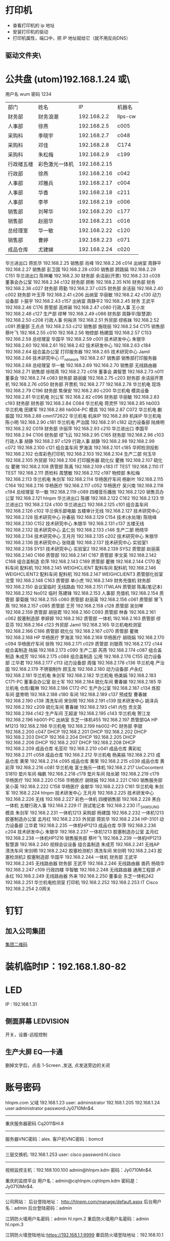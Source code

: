 * 打印机
- 查看打印机的 ip 地址
- 安装打印机的驱动
- 打印机属性，端口中，把 IP 地址赋给它（就不用反向DNS）
** 驱动文件夹\\utom\public
* 公共盘 (utom)192.168.1.24 或\\utom\public
  用户名 wum 密码 1234
| 部门       | 	姓名           | 	IP             | 	机器名  |
| 财务部     | 	财务浪潮       | 	192.168.2.2    | 	llps-cw |
| 人事部     | 	徐燕           | 	192.168.2.5	  | c005      |
| 采购科     | 	季晓宇         | 	192.168.2.7	  | c048      |
| 采购科     | 	邓佳           | 	192.168.2.8	  | C174      |
| 采购科     | 	朱松梅         | 	192.168.2.9	  | c199      |
| 行政楼五楼 | 	彩色激光一体机 | 	192.168.2.15   |           |
| 行政部     | 	徐燕	         | 192.168.2.16	   | c042      |
| 人事部     | 	邓雅兵	       | 192.168.2.17	   | c004      |
| 人事部	   | 华香             | 	192.168.2.18	 | c211      |
| 人事部	   | 李苹	           | 192.168.2.19	   | c006      |
| 销售部	   | 刘琴华           | 	192.168.2.20   | 	c177    |
| 销售部	   | 赵丽华           | 	192.168.2.21   | 	c016    |
| 总经理室   | 	华一敏         | 	192.168.2.22   | 	c120    |
| 销售部     | 	曹婷           | 	192.168.2.23	 | c071      |
| 成品仓库   | 	尤建娣         | 	192.168.2.24	 | c020      |
华兰进出口	蒋凯华	192.168.2.25	
销售部	肖峰	192.168.2.26	c014
出纳室	周静平	192.168.2.27	
销售部	彭卫国	192.168.2.28	c030
销售部	顾路娟	192.168.2.29	C151
华兰进出口	陈林曦	192.168.2.30	
财务部	余洁丽(开票)	192.168.2.33	c028
董事会办公室		192.168.2.34	c132
财务部	顾彬	192.168.2.35	N16
财务部	财务	192.168.2.36	c027
财务部	蒋勤	192.168.2.37	c025
财务部	余洁丽	192.168.2.40	c002
财务部	叶玉萍	192.168.2.41	c206
出纳室	华丽敏	192.168.2.42	c130
动力设备部	卜振宇	192.168.2.43	c157
出纳室	周静平2	192.168.2.45	
财务	王武平	192.168.2.46	C176
质管部	高烨昶	192.168.2.47	c080
行政人事	王小龙	192.168.2.48	c127
生产部	缪琴	192.168.2.49	c086
财务部	周静平(智慧源)	192.168.2.50	c208
行政人事	何裕洪	192.168.2.51	
外贸部	缪栋妹	192.168.2.52	c091
质量部	王点点	192.168.2.53	c212
销售部	施晓丽	192.168.2.54	C175
销售部	蔡叶飞	192.168.2.55	c010
		192.168.2.56	
物控部	杨建国	192.168.2.57	C153
		192.168.2.58	
总经理室	华国平	192.168.2.59	c001
技术研发中心	朱银华	192.168.2.60	
		192.168.2.61	
		192.168.2.62	
技术研发中心		192.168.2.63	c184
		192.168.2.64	
组合盖办公室	打印服务器	192.168.2.65	
技术研究中心	Jamil	192.168.2.66	
技术研究中心	IT_network	192.168.2.67	
销售部	销售部打印服务器	192.168.2.68	
总经理室	华一敏	192.168.2.69	
		192.168.2.70	
销售部	无线路由器	192.168.2.71	
销售部	徐晓燕	192.168.2.72	c018
董事会	龚智慧	192.168.2.73	n011
董事会		192.168.2.74	c083
财务部	路丽媛	192.168.2.75	c203
财务部	余洁丽开票机	192.168.2.76	c050
财务部	开票机	192.168.2.77	
		192.168.2.78	
华兰机电	现场	192.168.2.79	C196
财务部	焦保安	192.168.2.80	c200
华兰机电	模具设备	192.168.2.81	
华兰机电	刘公军	192.168.2.82	c096
财务部	华丽敏	192.168.2.83	c193
财务部	财务部	192.168.2.84	C084
华兰机电	蒋灵怀	192.168.2.85	hb003
华兰机电	田建军	192.168.2.86	hb004-PC
模具		192.168.2.87	C072
华兰机电	蒯振国	192.168.2.88	cmm172622
华兰机电	机床IP	192.168.2.89	机床IP
华兰机电	陈小明	192.168.2.90	c181
华兰机电	严治国	192.168.2.91	c182
动力设备部	陆焕明	192.168.2.92	C019
财务部	许丽萍	192.168.2.93	c210
华兰进出口	李国平	192.168.2.94	C106
财务部	缪飞云	192.168.2.95	C165
财务部		192.168.2.96	c103
行政人事	胡静	192.168.2.97	c129
行政人事	胡静	192.168.2.98	
		192.168.2.99	c072
		192.168.2.100	c121
组合盖车间	罗海滨	192.168.2.101	c185
华邦检测投影		192.168.2.102	
仓库彩色打印机		192.168.2.103	
		192.168.2.104	
生产二部	何玉华	192.168.2.105	
外贸部		192.168.2.106	打印服务器
硫化仪	瞿微	192.168.2.107	
硫化仪	瞿微	192.168.2.108	
质管部	陈禹	192.168.2.109	c183
IT	TEST	192.168.2.110	
IT	TEST	192.168.2.111	
质检科	周慧敏	192.168.2.112	c197
物控部	朱松梅	192.168.2.113	
华兰机电	朱剑军	192.168.2.114	
华杨医疗车间	杨新叶	192.168.2.115	C164
		192.168.2.116	
华杨医疗		192.168.2.117	c052
华杨医疗	吴兴南	192.168.2.118	c194
总经理室	华一敏	192.168.2.119	c089
四楼音乐播放		192.168.2.120	
销售员办公室		192.168.2.121	hlnpm
华兰进出口	陈娜	192.168.2.122	C162
		192.168.2.123	
华兰进出口		192.168.2.124	c100
华兰进出口		192.168.2.125	c101
组合盖车间		192.168.2.126	c102
华兰俱乐部电脑	五楼审计无线	192.168.2.127	
技术研究中心		192.168.2.128	
技术研究中心	孙春丽	192.168.2.129	C154
技术(水处理)	陈晓峰	192.168.2.130	C152
技术研究中心	朱银华	192.168.2.131	c137
五楼无线		192.168.2.132	
技术研究中心	孟仁剑	192.168.2.133	c146
生产二部	杨晓华	192.168.2.134	
技术研究中心	王月月	192.168.2.135	c202
技术研究中心	朱银华	192.168.2.136	
技术研究中心	张晓晨	192.168.2.137	
技术研究中心	实验室1	192.168.2.138	SYS1
技术研究中心	实验室2	192.168.2.139	SYS2
质管部	赵丽英	192.168.2.140	C166
质管部		192.168.2.141	C167
质管部	李文英	192.168.2.142	C168
组合盖制造	俞萍	192.168.2.143	C169
质管部	瞿微	192.168.2.144	C170
配料车间	配料机	192.168.2.145	WEIGHCLIENT
配料车间	配料机	192.168.2.146	WEIGHCLIENT2
配料车间	配料机	192.168.2.147	WEIGHCLIENT3
质管部化验室	沈莹	192.168.2.148	C163
质管部	单小虎	192.168.2.149	
财务充值机	财务部	192.168.2.150	
会议室临时	无线路由	192.168.2.151	ITWLAN
质管部	陈禹(笔记本)	192.168.2.152	No012
临时	陈建锋	192.168.2.153	
人事部	充值机	192.168.2.154	
质管部	蒙菊娥	192.168.2.155	c060
质管部	赵丽英	192.168.2.156	c061
质管部	冒飞燕	192.168.2.157	c085
质管部	王芳	192.168.2.158	c128
质管部	吴剑琴	192.168.2.159	
质管部	胡丽君	192.168.2.160	C093
质管部	林香	192.168.2.161	c062
胶塞制造部	李婷婷	192.168.2.162	
质管部	一体机	192.168.2.163	
质管部	缪亚芬	192.168.2.164	c123
外贸部	Jamil	192.168.2.165	
华兰机电检测室		192.168.2.166	C186
质管部	硫化仪	192.168.2.167	c070
质管部	瞿微	192.168.2.168	HP
华杨医疗	罗海滨	192.168.2.169	
华杨医疗	胡晓娟	192.168.2.170	c094
华杨医疗车间	徐玲	192.168.2.171	c029
质管部	刘银燕	192.168.2.172	c144
组合盖制造	陆娟	192.168.2.173	c090
生产二部	芮燕	192.168.2.174	c087
组合盖制造	朱成芳	192.168.2.175	c088
组合盖制造	公用	192.168.2.176	C155
动力设备部	江华君	192.168.2.177	c113
动力设备部	周强	192.168.2.178	c136
华兰机电	严治国	192.168.2.179	
不锈钢制作	顾玉龙	192.168.2.180	
动力设备部	卢永红	192.168.2.181	
华兰机电	朱剑军	192.168.2.182	
华兰机电	杨美娟	192.168.2.183	C171-PC
董事会办公室	赵士军	192.168.2.184	
硫化车间	曹春娣	192.168.2.185	
华兰机电	仓库/戴琳	192.168.2.186	C172-PC
生产办公室		192.168.2.187	c134
炼胶车间	盛育明	192.168.2.188	c180
车间		192.168.2.189	c137
预成型	曹春娣	192.168.2.190	c138
清洗车间	宋剑明	192.168.2.191	c139
技术研发中心	姚泽兵	192.168.2.192	c209
硫化车间	曹春娣	192.168.2.193	c141
内包	贡文英	192.168.2.194	c142
生产车间	王超波	192.168.2.195	c143
华兰机电	贺江龙	192.168.2.196	hb001-PC
出纳室	东芝一体机455	192.168.2.197	
质管部QA	HP M1213	192.168.2.198	
华兰机电		192.168.2.199	hb002-PC
财务部	李甜	192.168.2.200	c047
DHCP		192.168.2.201	
DHCP		192.168.2.202	
DHCP		192.168.2.203	
DHCP		192.168.2.204	
DHCP		192.168.2.205	
DHCP		192.168.2.206	
DHCP		192.168.2.207	
DHCP		192.168.2.208	
DHCP		192.168.2.209	
成品仓库	毛亚珍	192.168.2.210	c041
成品仓库	黄彩虹	192.168.2.211	c058
成品仓库		192.168.2.212	
华兰机电	杨美娟	192.168.2.213	
成品仓库	黄荣	192.168.2.214	c095
成品仓库	黄荣	192.168.2.215	c039
成品仓库	黄彩萍	192.168.2.216	c081
华兰机电	富士施乐一体机	192.168.2.217	UoCocontent S1810
垫片车间	梅鹏	192.168.2.218	c178
垫片车间	陆长颖	192.168.2.219	c179
华杨医疗		192.168.2.220	C156
华杨医疗	胡晓娟	192.168.2.221	C160
销售服务部	吴小英	192.168.2.222	C158
华杨医疗	金献华	192.168.2.223	C161
华兰机电	朱剑军	192.168.2.224	hlnpm
技术研发中心	王月月	192.168.2.225	
技术研发中心		192.168.2.226	无线
		192.168.2.227	
彩色一体机	四楼销售部	192.168.2.228	
黑白一体机	五楼行政人事	192.168.2.229	
IT	测试笔记本	192.168.2.230	IT_SAMSUNG
模具	朱剑军	192.168.2.231	一体机1213
采购部	杨建国	192.168.2.232	一体机1213
胶塞制造办公室	孟月红	192.168.2.233	
外贸部	蒋凯华	192.168.2.234	HP-3101
动力设备部	江华君	192.168.2.235	一体机HP1213
成品仓库	华萍	192.168.2.236	c204
技术研发中心	朱银华	192.168.2.237	一体机1213
胶塞制造办公室	孟月红	192.168.2.238	一体机HP1216
销售服务部	蔡叶飞	192.168.2.239	一体机HP1213
智慧源		192.168.2.240	视频会议设备
组合盖制造	朱成芳	192.168.2.241	无线AP
清洗车间	宋剑明	192.168.2.242	胶塞检测机1
清洗车间	宋剑明	192.168.2.243	胶塞检测机2
胶塞制造部	华国平	192.168.2.244	一体机
财务部	王武平	192.168.2.245	无线路由器
财务部	王武平	192.168.2.246	无线路由器
兽药	杨晓华	192.168.2.247	c109
行政四楼	华智敏	192.168.2.248	无线路由器
通用工程部	卢永红	192.168.2.249	无线路由器
	外来	192.168.2.250	
董事会	东芝一体机242	192.168.2.251	
华兰机电检测室	打印机	192.168.2.252	
		192.168.2.253	
IT	Cisco	192.168.2.254	2.0网关
* 钉钉
** 加入公司集团  
  [[file:image/%E9%92%89%E9%92%89%E5%85%AC%E5%8F%B8%E7%BB%84.jpg][集团二维码]] 
* 装机临时IP：192.168.1.80-82
* LED
  IP : 192.168.1.31
** 侧面屏幕 LEDVISION 
  开关，设置-远程控制
** 生产大屏 EQ一卡通
   删掉文字后，点击 1-Screen ,发送, 点发送旁边的关闭
* 账号密码
hlnpm.com 父域 192.168.1.23
user: administrator
192.168.1.205 192.168.1.24 user:administrator password:Jy0710Mn$4.

---------------------------------------------------------------------
重庆服务器密码
Cq2011$Hl.8
---------------------------------------------------------------------
服务器VNC密码：alex.
客户机VNC密码：bomcd

--------------------------------------------------------------------
三层交换机: 192.168.1.253 user: cisco password:hl.cisco
---------------------------------------------------------------------
视频监控主机：192.168.100.100
admin@hlnpm.kdm
密码：Jy0710Mn$4.

重庆的监控平台
用户名：admin@cqhlnpm.cqhlnpm.kdm
密码是：Jy0710Mn$4.

-------------------------------------------
公司网站：
后台登陆地址： http://hlnpm.com/manage/default.aspx
后台用户名：admin
后台登陆密码：admin

江阴防火墙用户名密码：admin   hl.npm.2
重启防火墙用户名密码：admin   hl.npm.3

江阴防火墙登陆地址:https://192.168.1.1:9999
重启防火墙登陆地址：192.168.10.1

江阴上网行为管理 192.168.1.2    admin.0625
重庆上网行为管理 192.168.10.10  hl.npm.3

生产部大屏幕远程登陆IP：192.168.1.31
用户名:administrator  
密码：microsoft.
  
* 电话设备
** 拨打手机号  
*** 未加入集团号 前面加个0  
   a)第一种显示:0510-68978889即为公司的总机号码,如需使用外面电话拨   打本机,方法为: 0510-68978889+分机号.
   b)第二种会显示其他号码:0510-86681056即为本机的直线号码;此号码直接使   用手机直接回拨即可.
*** 已加入集团号 不用加0
    固化号码 5+内部号码 (5位)
    手机号码 6+手机后四位 (5位)
*** 江阴-重庆
    江阴拨打重庆： 摘机拨 ‘22’ ，听到两次声音后，拨重庆分机号
    重庆拨打江阴： 摘机拨 ‘21’ ，听到两次声音后，拨重庆分机号
*** 转接电话
    按挂机键1秒，立即按要转接的固话号码
*** 代接电话
摘机键 *+1+ 对方电话号码
* 通讯录
  姓名	内线	移动电话(江阴)	移动短号
华国平	3301	13901523889	63889
华一敏	3305	13601523889	68889
华智敏		13961635889	69888
赵士军	3326	13961676282	66282
肖  锋	3302	13915213026	63026
杨菊兰	3398	13915226000	66000
孟月红	3372/3373	15950130786	66786
王超波	3372/3373	15052198996	68996
夏  媛	3372/3373	15501625312	
缪  琴	3372/3373	13921368317	68317
盛育明	3205	18861698582	68582
缪振平	3205	15964651970	61970
赵国立	3205	15961545057	645057
周建新	3205	13914280458	60458
刘  洋	3210	15852582559	62559
胡伟明	3210	18961639020	
曹春娣	3206	13771223140	63140
刘荷英	3206	15161612236	
曹春花	3206	18961639190	
沈华晴	3206	13093136063	
黄美华	3206	15861601478	61478
吴利琴	3207	13771247941	67941
常春霞	3207	13914171814	61814
王  燕	3207	15861621169	61169
宋剑明	3201	15950122052	62052
沈建英	3202	13585057207	67207
毛  敏	3202	13621525125	65125
刘玉英	3202	13861639156	69156
陆焕明	3356/3357	15961692891	62891
罗海宾	3359	15161609808	69808
周  强	3356/3357	13961691235	61235
卢永红	3357	13914276829	66829
江华君	3357	13812131858	61858
陈晓锋	3220	13915307480	67480
卜振宇		15052182710	64710
顾裕龙	3358	13584172777	61777
朱成芳	3355	13626231095	61095
杨泽坤 	3211/3212	18795630293	60293
朱银华	3383	15852597930	67930
张晓晨	3383	13771248856	68856
王月月	3382	13952480780	60780
孟仁剑	3382	18861619481	69481
左加瑞	3382	18305203585	63585
魏  亮	3382	13646553331	
吴剑琴	3395	15852600222	60222
赵丽英	3394	13961669538	69538
陈  禹	3394	15961636206	66206
陆长颖	3396	15995332782	62782
胡丽君	3396	13585050612	66612
缪亚芬	3396	13961635679	65679
俞  萍	3359	13771239397	69397
高烨昶	3396	13585057741	67741
李文英	3201	15949290128	60128
瞿  薇	3206	13921201940	
王  芳	3396	15161145600	
张静涛	3201	13861649508	
吴寄旻	3209	15261807598	
蒋  健	3209	13771285356	
陈梦娇	3209	13585056417	
刘  暖	3201	15852660930	
夏  丹	3201	15251576200	
倪惠丽	3206	13382280653	
马  杰	3396	18552121224	
邓永航	3396	15371348760	
冒飞燕	3224	15861631440	61440
杨  芳	3224	13915228670	68670
沈  莹	3224	18795637061	67061
林  香	3387	13914285057	65057
蒙菊娥	3394	13961647576	67576
钱  晓	3387	15152296665	66665
刘银燕	3387	13812583040	63040
刘萍萍	3224	15106187691	687691
吴晓敏	3224	13861623142	63142
葛娜娜	3387	15861636441	66441
刘  晓	3387	13771291219	
夏文娟	3387	15852626898	66898
杨晓华	3227	13606161162	61162
何玉华	3227	15950106068	61068
陆  娟	3227	13771269213	69213
徐建明	3383	18912458997	62820
李国平	3319	15961616778	66778
吴兴南	3319	13771585113	65113
杨新叶	3319	15950129827	69827
陈  娜	3361	13815125907	65907
金献华	3361	13771450239	60239
黄文强	3361	15161650751	650751
刘  华	3361	13405798383	68383
谢红娣	3390	13771256030	66030
传真：68951556			
严治国	5006	13801521366	61366
杨美娟	5005	18795637770	67770
朱剑军	5003	18861632158	62158
焦保安	3309	13585061972	61972
王武平	3308	13812169911	69911
华丽敏	3309	13812102889	62889
周静平	3308	13961689891	69891
余洁丽	3316	13812590033	66033
蒋  勤	3316	13912450058	66058
传真：86682922或68951512			
刘琴华	3322	13952486860	66860
赵丽华	3312	13771263308	63308
彭卫国	3310	13771212332	62332
蔡叶飞	3329	13921208377	68377
施晓莉	3377	13485021517	61517
曹  婷	3377	15152293026	693026
顾路娟	3310	13771601713	61713
吴小英	3329	13961663790	63790
刘昌寿		13812159238	69238
顾燕民		13901529810	69810
魏国光		13812175308	65308
钟福宏		13961690915	61006
缪志仁		13812156023	66023
刘  刚		13961617509	67509
柳  增		13812587678	67678
刘建荣		13961696258	66258
陈军华		13771580026	62978
周桂林		13901525563	65563
刘维华		13914288179	68179
柳剑英		13806166227	66227
肖佳珩		18801521278	
任秋军		18936069688	
华伟凯		13621537097	
马丽金		17766382592	
沈宇飞		15061550118	
刘亚峰		18915200960	
孙建军		13218778998	
李  军		15961656956	66956
张拥军		13914208666	68666
方来发		13907571950	
薛鹿琳		13911850961	
李  春		15901377767	
Jamil	3378	13915317889	61889
缪栋妹	3334	18861652485	62485
徐晓燕	3339	15861651285	61285
蒋凯华	3339	15961698387	68387
何裕洪	3304	13901529127	69127
胡  静	3336	15261637855	67855
李  苹	3313/3333	13585050619	66619
王小龙	3337	18795650122	60122
徐  燕	8000	15961513366	63366
季晓宇	3337	15852601997	61997
华金花	3352	13515196176	66176
刘  君		13771255208	65208
毛伟忠		13961686978	66978
姜明华		13656157276	67276
夏亚军		18861672092	62092
陈建锋		13771212889	66889
白  兵	3342	13706163369	63369
赵秦波	3327	13585067332	67332
丁新峰	3328	15152202930	62930
杨建国	3303	13921205889	65889
朱松梅	3311	13915306139	66139
邓  佳	3307	15995351762	61762
黄  荣	3323/3324	13915216536	66536
黄彩萍	3324	13915216083	66083
尤建娣	3324	15052152581	62581
毛亚珍	3324	15251591566	61566
张海宾	3324	13861630235	60235
赵 强		15896491848
柳 菁		15061756858

* 数据中心设备 服务器
 IT 审计文件/数据中心设备清单 
  
